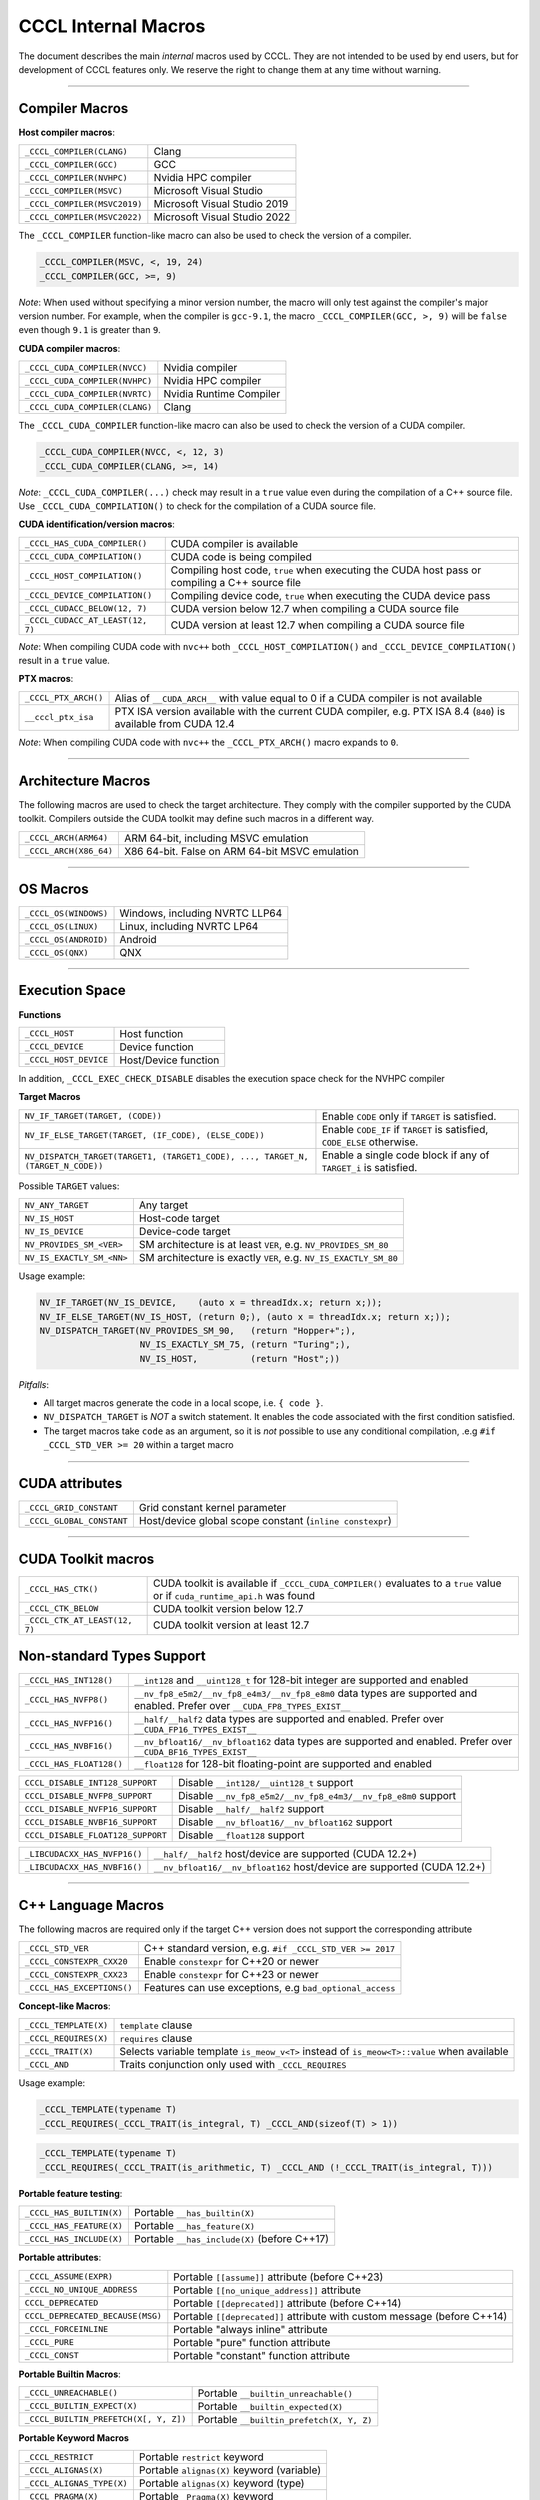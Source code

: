 .. _cccl-development-module-macros:

CCCL Internal Macros
====================

The document describes the main *internal* macros used by CCCL. They are not intended to be used by end users, but for development of CCCL features only. We reserve the right to change them at any time without warning.

----

Compiler Macros
---------------

**Host compiler macros**:

+------------------------------+---------------------------------------------+
| ``_CCCL_COMPILER(CLANG)``    | Clang                                       |
+------------------------------+---------------------------------------------+
| ``_CCCL_COMPILER(GCC)``      | GCC                                         |
+------------------------------+---------------------------------------------+
| ``_CCCL_COMPILER(NVHPC)``    | Nvidia HPC compiler                         |
+------------------------------+---------------------------------------------+
| ``_CCCL_COMPILER(MSVC)``     | Microsoft Visual Studio                     |
+------------------------------+---------------------------------------------+
| ``_CCCL_COMPILER(MSVC2019)`` | Microsoft Visual Studio 2019                |
+------------------------------+---------------------------------------------+
| ``_CCCL_COMPILER(MSVC2022)`` | Microsoft Visual Studio 2022                |
+------------------------------+---------------------------------------------+

The ``_CCCL_COMPILER`` function-like macro can also be used to check the version of a compiler.

.. code:: cpp

   _CCCL_COMPILER(MSVC, <, 19, 24)
   _CCCL_COMPILER(GCC, >=, 9)

*Note*: When used without specifying a minor version number, the macro will only test against
the compiler's major version number. For example, when the compiler is ``gcc-9.1``, the macro
``_CCCL_COMPILER(GCC, >, 9)`` will be ``false`` even though ``9.1`` is greater than ``9``.

**CUDA compiler macros**:

+--------------------------------+-------------------------+
| ``_CCCL_CUDA_COMPILER(NVCC)``  | Nvidia compiler         |
+--------------------------------+-------------------------+
| ``_CCCL_CUDA_COMPILER(NVHPC)`` | Nvidia HPC compiler     |
+--------------------------------+-------------------------+
| ``_CCCL_CUDA_COMPILER(NVRTC)`` | Nvidia Runtime Compiler |
+--------------------------------+-------------------------+
| ``_CCCL_CUDA_COMPILER(CLANG)`` | Clang                   |
+--------------------------------+-------------------------+

The ``_CCCL_CUDA_COMPILER`` function-like macro can also be used to check the version of a CUDA compiler.

.. code:: cpp

   _CCCL_CUDA_COMPILER(NVCC, <, 12, 3)
   _CCCL_CUDA_COMPILER(CLANG, >=, 14)

*Note*: ``_CCCL_CUDA_COMPILER(...)`` check may result in a ``true`` value even during the compilation of a C++ source
file. Use ``_CCCL_CUDA_COMPILATION()`` to check for the compilation of a CUDA source file.

**CUDA identification/version macros**:

+----------------------------------+------------------------------------------------------------------------------------------------+
| ``_CCCL_HAS_CUDA_COMPILER()``    | CUDA compiler is available                                                                     |
+----------------------------------+------------------------------------------------------------------------------------------------+
| ``_CCCL_CUDA_COMPILATION()``     | CUDA code is being compiled                                                                    |
+----------------------------------+------------------------------------------------------------------------------------------------+
| ``_CCCL_HOST_COMPILATION()``     | Compiling host code, ``true`` when executing the CUDA host pass or compiling a C++ source file |
+----------------------------------+------------------------------------------------------------------------------------------------+
| ``_CCCL_DEVICE_COMPILATION()``   | Compiling device code, ``true`` when executing the CUDA device pass                            |
+----------------------------------+------------------------------------------------------------------------------------------------+
| ``_CCCL_CUDACC_BELOW(12, 7)``    | CUDA version below 12.7 when compiling a CUDA source file                                      |
+----------------------------------+------------------------------------------------------------------------------------------------+
| ``_CCCL_CUDACC_AT_LEAST(12, 7)`` | CUDA version at least 12.7 when compiling a CUDA source file                                   |
+----------------------------------+------------------------------------------------------------------------------------------------+

*Note*: When compiling CUDA code with ``nvc++`` both ``_CCCL_HOST_COMPILATION()`` and ``_CCCL_DEVICE_COMPILATION()`` result in a ``true`` value.

**PTX macros**:

+----------------------+-------------------------------------------------------------------------------------------------------------------+
| ``_CCCL_PTX_ARCH()`` | Alias of ``__CUDA_ARCH__`` with value equal to 0 if a CUDA compiler is not available                              |
+----------------------+-------------------------------------------------------------------------------------------------------------------+
| ``__cccl_ptx_isa``   | PTX ISA version available with the current CUDA compiler, e.g. PTX ISA 8.4 (``840``) is available from CUDA 12.4  |
+----------------------+-------------------------------------------------------------------------------------------------------------------+

*Note*: When compiling CUDA code with ``nvc++`` the ``_CCCL_PTX_ARCH()`` macro expands to ``0``.

----

Architecture Macros
-------------------

The following macros are used to check the target architecture. They comply with the compiler supported by the CUDA toolkit. Compilers outside the CUDA toolkit may define such macros in a different way.

+-------------------------+---------------------------------------------------+
| ``_CCCL_ARCH(ARM64)``   |  ARM 64-bit, including MSVC emulation             |
+-------------------------+---------------------------------------------------+
| ``_CCCL_ARCH(X86_64)``  |  X86 64-bit. False on ARM 64-bit MSVC emulation   |
+-------------------------+---------------------------------------------------+

----

OS Macros
---------

+-----------------------+---------------------------------+
| ``_CCCL_OS(WINDOWS)`` | Windows, including NVRTC LLP64  |
+-----------------------+---------------------------------+
| ``_CCCL_OS(LINUX)``   | Linux, including NVRTC LP64     |
+-----------------------+---------------------------------+
| ``_CCCL_OS(ANDROID)`` | Android                         |
+-----------------------+---------------------------------+
| ``_CCCL_OS(QNX)``     | QNX                             |
+-----------------------+---------------------------------+

----

Execution Space
---------------

**Functions**

+-----------------------+-----------------------+
| ``_CCCL_HOST``        | Host function         |
+-----------------------+-----------------------+
| ``_CCCL_DEVICE``      | Device function       |
+-----------------------+-----------------------+
| ``_CCCL_HOST_DEVICE`` | Host/Device function  |
+-----------------------+-----------------------+

In addition, ``_CCCL_EXEC_CHECK_DISABLE`` disables the execution space check for the NVHPC compiler

**Target Macros**

+---------------------------------------------------------------------------------+--------------------------------------------------------------------------+
| ``NV_IF_TARGET(TARGET, (CODE))``                                                | Enable ``CODE`` only if ``TARGET`` is satisfied.                         |
+---------------------------------------------------------------------------------+--------------------------------------------------------------------------+
| ``NV_IF_ELSE_TARGET(TARGET, (IF_CODE), (ELSE_CODE))``                           | Enable ``CODE_IF`` if ``TARGET`` is satisfied, ``CODE_ELSE`` otherwise.  |
+---------------------------------------------------------------------------------+--------------------------------------------------------------------------+
| ``NV_DISPATCH_TARGET(TARGET1, (TARGET1_CODE), ..., TARGET_N, (TARGET_N_CODE))`` | Enable a single code block if any of ``TARGET_i`` is satisfied.          |
+---------------------------------------------------------------------------------+--------------------------------------------------------------------------+

Possible ``TARGET`` values:

+---------------------------+-------------------------------------------------------------------+
| ``NV_ANY_TARGET``         | Any target                                                        |
+---------------------------+-------------------------------------------------------------------+
| ``NV_IS_HOST``            | Host-code target                                                  |
+---------------------------+-------------------------------------------------------------------+
| ``NV_IS_DEVICE``          | Device-code target                                                |
+---------------------------+-------------------------------------------------------------------+
| ``NV_PROVIDES_SM_<VER>``  | SM architecture is at least ``VER``, e.g. ``NV_PROVIDES_SM_80``   |
+---------------------------+-------------------------------------------------------------------+
| ``NV_IS_EXACTLY_SM_<NN>`` | SM architecture is exactly ``VER``, e.g. ``NV_IS_EXACTLY_SM_80``  |
+---------------------------+-------------------------------------------------------------------+

Usage example:

.. code-block:: c++

    NV_IF_TARGET(NV_IS_DEVICE,    (auto x = threadIdx.x; return x;));
    NV_IF_ELSE_TARGET(NV_IS_HOST, (return 0;), (auto x = threadIdx.x; return x;));
    NV_DISPATCH_TARGET(NV_PROVIDES_SM_90,   (return "Hopper+";),
                       NV_IS_EXACTLY_SM_75, (return "Turing";),
                       NV_IS_HOST,          (return "Host";))

*Pitfalls*:

* All target macros generate the code in a local scope, i.e. ``{ code }``.
* ``NV_DISPATCH_TARGET`` is *NOT* a switch statement. It enables the code associated with the first condition satisfied.
* The target macros take ``code`` as an argument, so it is *not* possible to use any conditional compilation, .e.g ``#if _CCCL_STD_VER >= 20`` within a target macro

----

CUDA attributes
---------------

+------------------------------+----------------------------------------------------------+
| ``_CCCL_GRID_CONSTANT``      | Grid constant kernel parameter                           |
+------------------------------+----------------------------------------------------------+
| ``_CCCL_GLOBAL_CONSTANT``    | Host/device global scope constant (``inline constexpr``) |
+------------------------------+----------------------------------------------------------+

----

CUDA Toolkit macros
-------------------

+-------------------------------+-----------------------------------------------------------------------------------------------------------------------------+
| ``_CCCL_HAS_CTK()``           | CUDA toolkit is available if ``_CCCL_CUDA_COMPILER()`` evaluates to a ``true`` value or if ``cuda_runtime_api.h`` was found |
+-------------------------------+-----------------------------------------------------------------------------------------------------------------------------+
| ``_CCCL_CTK_BELOW``           | CUDA toolkit version below 12.7                                                                                             |
+-------------------------------+-----------------------------------------------------------------------------------------------------------------------------+
| ``_CCCL_CTK_AT_LEAST(12, 7)`` | CUDA toolkit version at least 12.7                                                                                          |
+-------------------------------+-----------------------------------------------------------------------------------------------------------------------------+

Non-standard Types Support
--------------------------

+------------------------------+-------------------------------------------------------------------------------------------------------------------------------+
| ``_CCCL_HAS_INT128()``       | ``__int128`` and ``__uint128_t`` for 128-bit integer are supported and enabled                                                |
+------------------------------+-------------------------------------------------------------------------------------------------------------------------------+
| ``_CCCL_HAS_NVFP8()``        | ``__nv_fp8_e5m2/__nv_fp8_e4m3/__nv_fp8_e8m0`` data types are supported and enabled.  Prefer over ``__CUDA_FP8_TYPES_EXIST__`` |
+------------------------------+-------------------------------------------------------------------------------------------------------------------------------+
| ``_CCCL_HAS_NVFP16()``       | ``__half/__half2`` data types are supported and enabled. Prefer over ``__CUDA_FP16_TYPES_EXIST__``                            |
+------------------------------+-------------------------------------------------------------------------------------------------------------------------------+
| ``_CCCL_HAS_NVBF16()``       | ``__nv_bfloat16/__nv_bfloat162`` data types are supported and enabled.  Prefer over ``__CUDA_BF16_TYPES_EXIST__``             |
+------------------------------+-------------------------------------------------------------------------------------------------------------------------------+
| ``_CCCL_HAS_FLOAT128()``     | ``__float128`` for 128-bit floating-point are supported and enabled                                                           |
+------------------------------+-------------------------------------------------------------------------------------------------------------------------------+

+-----------------------------------+-------------------------------------------------------------------------+
| ``CCCL_DISABLE_INT128_SUPPORT``   | Disable ``__int128/__uint128_t`` support                                |
+-----------------------------------+-------------------------------------------------------------------------+
| ``CCCL_DISABLE_NVFP8_SUPPORT``    | Disable ``__nv_fp8_e5m2/__nv_fp8_e4m3/__nv_fp8_e8m0`` support           |
+-----------------------------------+-------------------------------------------------------------------------+
| ``CCCL_DISABLE_NVFP16_SUPPORT``   | Disable ``__half/__half2`` support                                      |
+-----------------------------------+-------------------------------------------------------------------------+
| ``CCCL_DISABLE_NVBF16_SUPPORT``   | Disable ``__nv_bfloat16/__nv_bfloat162`` support                        |
+-----------------------------------+-------------------------------------------------------------------------+
| ``CCCL_DISABLE_FLOAT128_SUPPORT`` | Disable ``__float128`` support                                          |
+-----------------------------------+-------------------------------------------------------------------------+

+-----------------------------------+-------------------------------------------------------------------------+
| ``_LIBCUDACXX_HAS_NVFP16()``      | ``__half/__half2`` host/device are supported  (CUDA 12.2+)              |
+-----------------------------------+-------------------------------------------------------------------------+
| ``_LIBCUDACXX_HAS_NVBF16()``      | ``__nv_bfloat16/__nv_bfloat162`` host/device are supported (CUDA 12.2+) |
+-----------------------------------+-------------------------------------------------------------------------+

----

C++ Language Macros
-------------------

The following macros are required only if the target C++ version does not support the corresponding attribute

+-----------------------------+----------------------------------------------------------+
| ``_CCCL_STD_VER``           | C++ standard version, e.g. ``#if _CCCL_STD_VER >= 2017`` |
+-----------------------------+----------------------------------------------------------+
| ``_CCCL_CONSTEXPR_CXX20``   | Enable ``constexpr`` for C++20 or newer                  |
+-----------------------------+----------------------------------------------------------+
| ``_CCCL_CONSTEXPR_CXX23``   | Enable ``constexpr`` for C++23 or newer                  |
+-----------------------------+----------------------------------------------------------+
| ``_CCCL_HAS_EXCEPTIONS()``  | Features can use exceptions, e.g ``bad_optional_access`` |
+-----------------------------+----------------------------------------------------------+

**Concept-like Macros**:

+------------------------+--------------------------------------------------------------------------------------------+
| ``_CCCL_TEMPLATE(X)``  | ``template`` clause                                                                        |
+------------------------+--------------------------------------------------------------------------------------------+
| ``_CCCL_REQUIRES(X)``  | ``requires`` clause                                                                        |
+------------------------+--------------------------------------------------------------------------------------------+
| ``_CCCL_TRAIT(X)``     | Selects variable template ``is_meow_v<T>`` instead of ``is_meow<T>::value`` when available |
+------------------------+--------------------------------------------------------------------------------------------+
| ``_CCCL_AND``          | Traits conjunction only used with ``_CCCL_REQUIRES``                                       |
+------------------------+--------------------------------------------------------------------------------------------+

Usage example:

.. code-block:: c++

    _CCCL_TEMPLATE(typename T)
    _CCCL_REQUIRES(_CCCL_TRAIT(is_integral, T) _CCCL_AND(sizeof(T) > 1))

.. code-block:: c++

    _CCCL_TEMPLATE(typename T)
    _CCCL_REQUIRES(_CCCL_TRAIT(is_arithmetic, T) _CCCL_AND (!_CCCL_TRAIT(is_integral, T)))


**Portable feature testing**:

+--------------------------+--------------------------------------------------+
| ``_CCCL_HAS_BUILTIN(X)`` |  Portable ``__has_builtin(X)``                   |
+--------------------------+--------------------------------------------------+
| ``_CCCL_HAS_FEATURE(X)`` |  Portable ``__has_feature(X)``                   |
+--------------------------+--------------------------------------------------+
| ``_CCCL_HAS_INCLUDE(X)`` |  Portable ``__has_include(X)`` (before C++17)    |
+--------------------------+--------------------------------------------------+

**Portable attributes**:

+----------------------------------+------------------------------------------------------------------------------+
| ``_CCCL_ASSUME(EXPR)``           | Portable ``[[assume]]`` attribute (before C++23)                             |
+----------------------------------+------------------------------------------------------------------------------+
| ``_CCCL_NO_UNIQUE_ADDRESS``      | Portable ``[[no_unique_address]]`` attribute                                 |
+----------------------------------+------------------------------------------------------------------------------+
| ``CCCL_DEPRECATED``              | Portable ``[[deprecated]]`` attribute (before C++14)                         |
+----------------------------------+------------------------------------------------------------------------------+
| ``CCCL_DEPRECATED_BECAUSE(MSG)`` | Portable ``[[deprecated]]`` attribute with custom message (before C++14)     |
+----------------------------------+------------------------------------------------------------------------------+
| ``_CCCL_FORCEINLINE``            | Portable "always inline" attribute                                           |
+----------------------------------+------------------------------------------------------------------------------+
| ``_CCCL_PURE``                   | Portable "pure" function attribute                                           |
+----------------------------------+------------------------------------------------------------------------------+
| ``_CCCL_CONST``                  | Portable "constant" function attribute                                       |
+----------------------------------+------------------------------------------------------------------------------+


**Portable Builtin Macros**:

+---------------------------------------+--------------------------------------------+
| ``_CCCL_UNREACHABLE()``               | Portable ``__builtin_unreachable()``       |
+---------------------------------------+--------------------------------------------+
| ``_CCCL_BUILTIN_EXPECT(X)``           | Portable ``__builtin_expected(X)``         |
+---------------------------------------+--------------------------------------------+
| ``_CCCL_BUILTIN_PREFETCH(X[, Y, Z])`` | Portable ``__builtin_prefetch(X, Y, Z)``   |
+---------------------------------------+--------------------------------------------+

**Portable Keyword Macros**

+-----------------------------+--------------------------------------------+
| ``_CCCL_RESTRICT``          | Portable ``restrict`` keyword              |
+-----------------------------+--------------------------------------------+
| ``_CCCL_ALIGNAS(X)``        | Portable ``alignas(X)`` keyword (variable) |
+-----------------------------+--------------------------------------------+
| ``_CCCL_ALIGNAS_TYPE(X)``   | Portable ``alignas(X)`` keyword (type)     |
+-----------------------------+--------------------------------------------+
| ``_CCCL_PRAGMA(X)``         | Portable ``_Pragma(X)`` keyword            |
+-----------------------------+--------------------------------------------+

**Portable Pragma Macros**

+--------------------------------+-------------------------------------------+
| ``_CCCL_PRAGMA_UNROLL(N)``     | Portable ``#pragma unroll N`` pragma      |
+--------------------------------+-------------------------------------------+
| ``_CCCL_PRAGMA_UNROLL_FULL()`` | Portable ``#pragma unroll`` pragma        |
+--------------------------------+-------------------------------------------+
| ``_CCCL_PRAGMA_NOUNROLL()``    | Portable ``#pragma nounroll`` pragma      |
+--------------------------------+-------------------------------------------+

----

Visibility Macros
-----------------

+-------------------------------+-----------------------------------------------------------------------------------------------------+
| ``_CCCL_VISIBILITY_HIDDEN``   | Hidden visibility attribute (e.g. ``__attribute__((visibility("hidden")))``)                        |
+-------------------------------+-----------------------------------------------------------------------------------------------------+
| ``_CCCL_HIDE_FROM_ABI``       | Hidden visibility (i.e. ``inline``, not exported, not instantiated)                                 |
+-------------------------------+-----------------------------------------------------------------------------------------------------+
| ``_CCCL_API``                 | Host/device function with hidden visibility. Most libcu++ functions are hidden with this attribute  |
+-------------------------------+-----------------------------------------------------------------------------------------------------+

----

Other Common Macros
-------------------

+-----------------------------+--------------------------------------------+
| ``_CUDA_VSTD``              | ``cuda::std`` namespace. To use in libcu++ |
+-----------------------------+--------------------------------------------+
| ``_CCCL_TO_STRING(X)``      | ``X`` to literal string                    |
+-----------------------------+--------------------------------------------+
| ``_CCCL_DOXYGEN_INVOKED``   | Defined during Doxygen parsing             |
+-----------------------------+--------------------------------------------+

----

Debugging Macros
----------------

+-----------------------------------+-------------------------------------------------------------------------------------------------------------+
| ``_CCCL_ASSERT(COND, MSG)``       | Portable CCCL assert macro. Requires (``CCCL_ENABLE_HOST_ASSERTIONS`` or ``CCCL_ENABLE_DEVICE_ASSERTIONS``) |
+-----------------------------------+-------------------------------------------------------------------------------------------------------------+
| ``_CCCL_VERIFY(COND, MSG)``       | Portable ``alignas(X)`` keyword (variable)                                                                  |
+-----------------------------------+-------------------------------------------------------------------------------------------------------------+
| ``_CCCL_ENABLE_ASSERTIONS``       | Enable assertions                                                                                           |
+-----------------------------------+-------------------------------------------------------------------------------------------------------------+
| ``CCCL_ENABLE_HOST_ASSERTIONS``   | Enable host-side assertions                                                                                 |
+-----------------------------------+-------------------------------------------------------------------------------------------------------------+
| ``CCCL_ENABLE_DEVICE_ASSERTIONS`` | Enable device-side assertions                                                                               |
+-----------------------------------+-------------------------------------------------------------------------------------------------------------+
| ``_CCCL_ENABLE_DEBUG_MODE``       | Enable debug mode (and assertions)                                                                          |
+-----------------------------------+-------------------------------------------------------------------------------------------------------------+

----

Warning Suppression Macros
--------------------------

+-----------------------------+--------------------------------------------+
| ``_CCCL_DIAG_PUSH``         | Portable ``#pragma push``                  |
+-----------------------------+--------------------------------------------+
| ``_CCCL_DIAG_POP``          | Portable ``#pragma pop``                   |
+-----------------------------+--------------------------------------------+

**Compiler-specific Suppression Macros**:

+-----------------------------------+-------------------------------------------------------------+
| ``_CCCL_DIAG_SUPPRESS_CLANG(X)``  | Suppress clang warning, e.g. ``"-Wattributes"``             |
+-----------------------------------+-------------------------------------------------------------+
| ``_CCCL_DIAG_SUPPRESS_GCC(X)``    | Suppress gcc warning, e.g. ``"-Wattributes"``               |
+-----------------------------------+-------------------------------------------------------------+
| ``_CCCL_DIAG_SUPPRESS_NVHPC(X)``  | Suppress nvhpc warning, e.g. ``expr_has_no_effect``         |
+-----------------------------------+-------------------------------------------------------------+
| ``_CCCL_DIAG_SUPPRESS_MSVC(X)``   | Suppress msvc warning, e.g. ``4127``                        |
+-----------------------------------+-------------------------------------------------------------+
| ``_CCCL_NV_DIAG_SUPPRESS(X)``     | Suppress nvcc warning, e.g. ``177``                         |
+-----------------------------------+-------------------------------------------------------------+

Usage example:

.. code-block:: c++

    _CCCL_DIAG_PUSH
    _CCCL_DIAG_SUPPRESS_GCC("-Wattributes")
    // code ..
    _CCCL_DIAG_POP

